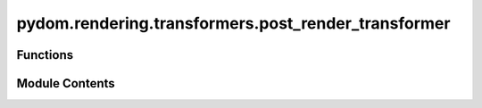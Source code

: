 pydom.rendering.transformers.post_render_transformer
====================================================

.. py:module:: pydom.rendering.transformers.post_render_transformer


Functions
---------

.. autoapisummary::

   pydom.rendering.transformers.post_render_transformer.post_render_transformer


Module Contents
---------------

.. py:function:: post_render_transformer(*, context: Union[pydom.context.context.Context, None] = None, before: Optional[List[Type[pydom.context.transformers.PostRenderTransformer]]] = None, after: Optional[List[Type[pydom.context.transformers.PostRenderTransformer]]] = None)

   A decorator to register a function as a post-render transformer.

   Args:
       context: The context to register the transformer with. If not provided, the default context is used.

   Returns:
       A decorator that takes a transformer function and registers it.

   Example:
       >>> @post_render_transformer()
       ... def add_custom_script(root: ElementNode):
       ...     root.get_by_tag("head").append_child(
       ...         ElementNode(
       ...             tag_name="script",
       ...             props={"src": "/custom.js"},
       ...         )
       ...     )



